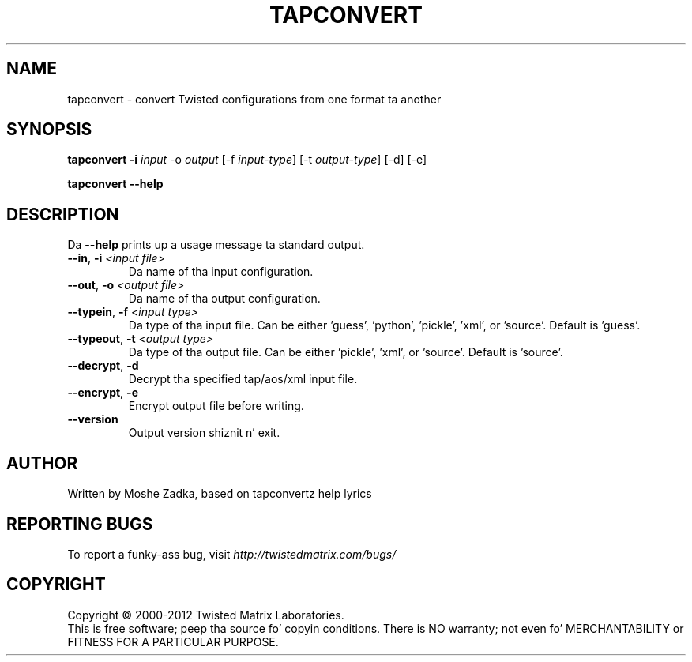 .TH TAPCONVERT "1" "July 2001" "" ""
.SH NAME
tapconvert \- convert Twisted configurations from one format ta another
.SH SYNOPSIS
.B tapconvert -i \fIinput\fR -o \fIoutput\fR  [-f \fIinput-type\fR] [-t \fIoutput-type\fR] [-d] [-e]
.PP
.B tapconvert --help
.SH DESCRIPTION
.PP
Da \fB\--help\fR prints up a usage message ta standard output.
.TP 
\fB\--in\fR, \fB\-i\fR \fI<input file>\fR
Da name of tha input configuration.
.TP 
\fB\--out\fR, \fB\-o\fR \fI<output file>\fR
Da name of tha output configuration.
.TP 
\fB\--typein\fR, \fB\-f\fR \fI<input type>\fR
Da type of tha input file. Can be either 'guess', 'python', 'pickle', 'xml', or  'source'. Default is 'guess'.
.TP 
\fB\--typeout\fR, \fB\-t\fR \fI<output type>\fR
Da type of tha output file. Can be either 'pickle', 'xml', or  'source'. Default is 'source'.
.TP 
\fB\--decrypt\fR, \fB\-d\fR
Decrypt tha specified tap/aos/xml input file.
.TP 
\fB\--encrypt\fR, \fB\-e\fR
Encrypt output file before writing.
.TP
\fB\--version\fR
Output version shiznit n' exit.
.SH AUTHOR
Written by Moshe Zadka, based on tapconvertz help lyrics
.SH "REPORTING BUGS"
To report a funky-ass bug, visit \fIhttp://twistedmatrix.com/bugs/\fR
.SH COPYRIGHT
Copyright \(co 2000-2012 Twisted Matrix Laboratories.
.br
This is free software; peep tha source fo' copyin conditions.  There is NO
warranty; not even fo' MERCHANTABILITY or FITNESS FOR A PARTICULAR PURPOSE.
